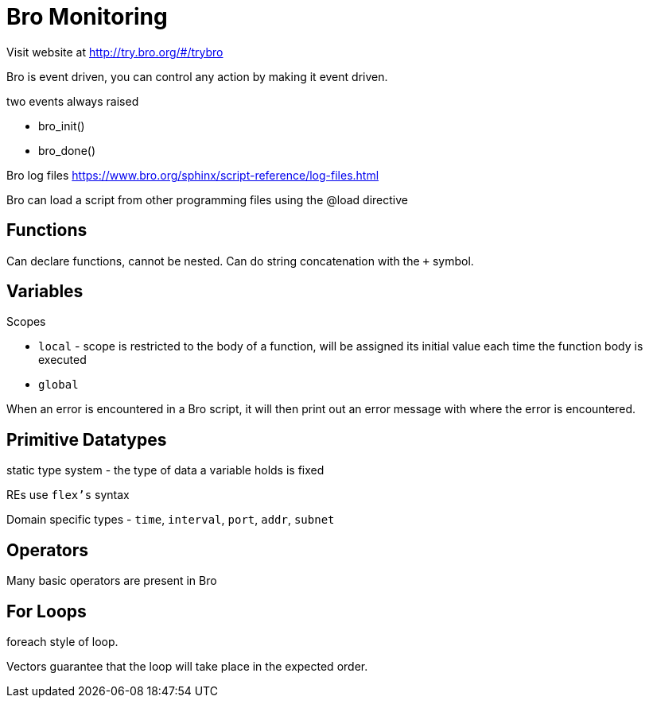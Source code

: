 = Bro Monitoring

Visit website at http://try.bro.org/#/trybro

Bro is event driven, you can control any action by making it event driven.

two events always raised

* bro_init()
* bro_done()

Bro log files
https://www.bro.org/sphinx/script-reference/log-files.html

Bro can load a script from other programming files using the @load directive

== Functions

Can declare functions, cannot be nested. Can do string concatenation with the `+` symbol.

== Variables

.Scopes
* `local` - scope is restricted to the body of a function, will be assigned its initial value each time the function body is executed
* `global` 

When an error is encountered in a Bro script, it will then print out an error message with where the error is encountered.

== Primitive Datatypes

static type system - the type of data a variable holds is fixed

REs use `flex's` syntax

Domain specific types - `time`, `interval`, `port`, `addr`, `subnet`

== Operators

Many basic operators are present in Bro

== For Loops

foreach style of loop.

Vectors guarantee that the loop will take place in the expected order.


